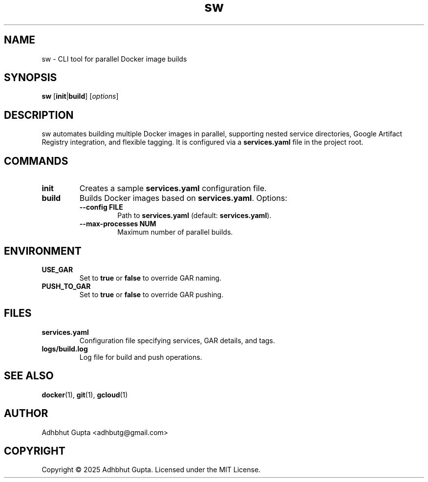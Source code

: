 .\" Manpage for sw
.TH sw 1 "07 Aug 2025" "1.0.0" "sw Manual"
.SH NAME
sw \- CLI tool for parallel Docker image builds
.SH SYNOPSIS
.B sw
[\fBinit\fR|\fBbuild\fR] [\fIoptions\fR]
.SH DESCRIPTION
sw automates building multiple Docker images in parallel, supporting nested service directories, Google Artifact Registry integration, and flexible tagging. It is configured via a \fBservices.yaml\fR file in the project root.
.SH COMMANDS
.TP
.B init
Creates a sample \fBservices.yaml\fR configuration file.
.TP
.B build
Builds Docker images based on \fBservices.yaml\fR. Options:
.RS
.TP
.B \-\-config FILE
Path to \fBservices.yaml\fR (default: \fBservices.yaml\fR).
.TP
.B \-\-max\-processes NUM
Maximum number of parallel builds.
.RE
.SH ENVIRONMENT
.TP
.B USE_GAR
Set to \fBtrue\fR or \fBfalse\fR to override GAR naming.
.TP
.B PUSH_TO_GAR
Set to \fBtrue\fR or \fBfalse\fR to override GAR pushing.
.SH FILES
.TP
.B services.yaml
Configuration file specifying services, GAR details, and tags.
.TP
.B logs/build.log
Log file for build and push operations.
.SH SEE ALSO
.BR docker (1),
.BR git (1),
.BR gcloud (1)
.SH AUTHOR
Adhbhut Gupta <adhbutg@gmail.com>
.SH COPYRIGHT
Copyright \(co 2025 Adhbhut Gupta. Licensed under the MIT License.